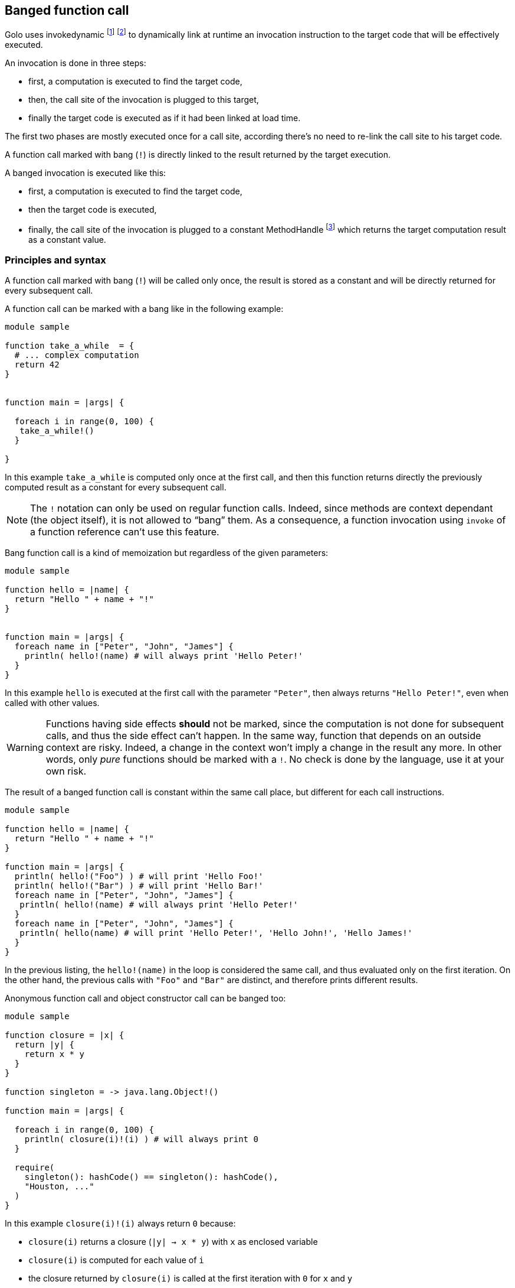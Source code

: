 == Banged function call

Golo uses invokedynamic
footnote:[ http://www.oraclejavamagazine-digital.com/javamagazine_open/20130102#pg50[Oracle Java Magazine 2013-01-02] ]
footnote:[ http://www.oraclejavamagazine-digital.com/javamagazine/20130506#pg42[Oracle Java Magazine 2013-05-06] ]
to dynamically link at runtime an invocation instruction to the target code that will be effectively executed.

An invocation is done in three steps:

- first, a computation is executed to find the target code,
- then, the call site of the invocation is plugged to this target,
- finally the target code is executed as if it had been linked at load time.

The first two phases are mostly executed once for a call site, according there's no need to re-link the call site to his target code.

A function call marked with bang (`!`) is directly linked to the result returned by the target execution.

A banged invocation is executed like this:

- first, a computation is executed to find the target code,
- then the target code is executed,
- finally, the call site of the invocation is plugged to a constant MethodHandle
footnote:[ http://docs.oracle.com/javase/8/docs/api/java/lang/invoke/MethodHandles.html#constant(java.lang.Class,%20java.lang.Object)[Constant MethodHandle] ]
which returns the target computation result as a constant value.

=== Principles and syntax

A function call marked with bang (`!`) will be called only once,
the result is stored as a constant and will be directly returned for every subsequent call.

A function call can be marked with a bang like in the following example:

[source,golo]
----
module sample

function take_a_while  = {
  # ... complex computation
  return 42
}


function main = |args| {

  foreach i in range(0, 100) {
   take_a_while!()
  }

}
----

In this example `take_a_while` is computed only once at the first call, and then this function returns directly the previously computed result as a constant for every subsequent call.

NOTE: The `!` notation can only be used on regular function calls. Indeed, since methods are context
dependant (the object itself), it is not allowed to “bang” them. As a consequence, a function
invocation using `invoke` of a function reference can't use this feature.

Bang function call is a kind of memoization but regardless of the given parameters:

[source,golo]
----
module sample

function hello = |name| {
  return "Hello " + name + "!"
}


function main = |args| {
  foreach name in ["Peter", "John", "James"] {
    println( hello!(name) # will always print 'Hello Peter!'
  }
}
----

In this example `hello` is executed at the first call with the parameter
`"Peter"`, then always returns `"Hello Peter!"`, even when called with other
values.

WARNING: Functions having side effects *should* not be marked, since the computation
is not done for subsequent calls, and thus the side effect can't happen. In the
same way, function that depends on an outside context are risky. Indeed, a
change in the context won't imply a change in the result any more. In other
words, only _pure_ functions should be marked with a `!`. No check is done by
the language, use it at your own risk.

The result of a banged function call is constant within the same call place,
but different for each call instructions.

[source,golo]
----
module sample

function hello = |name| {
  return "Hello " + name + "!"
}

function main = |args| {
  println( hello!("Foo") ) # will print 'Hello Foo!'
  println( hello!("Bar") ) # will print 'Hello Bar!'
  foreach name in ["Peter", "John", "James"] {
   println( hello!(name) # will always print 'Hello Peter!'
  }
  foreach name in ["Peter", "John", "James"] {
   println( hello(name) # will print 'Hello Peter!', 'Hello John!', 'Hello James!'
  }
}
----

In the previous listing, the `hello!(name)` in the loop is considered the same
call, and thus evaluated only on the first iteration. On the other hand, the
previous calls with `"Foo"` and `"Bar"` are distinct, and therefore prints
different results.


Anonymous function call and object constructor call can be banged too:

[source,golo]
----
module sample

function closure = |x| {
  return |y| {
    return x * y
  }
}

function singleton = -> java.lang.Object!()

function main = |args| {

  foreach i in range(0, 100) {
    println( closure(i)!(i) ) # will always print 0
  }

  require(
    singleton(): hashCode() == singleton(): hashCode(),
    "Houston, ..."
  )
}
----

In this example `closure(i)!(i)` always return `0` because:

- `closure(i)` returns a closure (`|y| -> x * y`) with `x` as enclosed variable
- `closure(i)` is computed for each value of `i`
- the closure returned by `closure(i)` is called at the first iteration with `0` for `x` and `y`
- for every subsequent call `closure(i)` is still computed but ignored because the anonymous call is replaced by the return of a constant value

The `singleton` function return a new java Object but the `java.lang.Object` is created with a banged constructor call, then the returned reference is constant.


=== Banged decorators 

As explained in the <<decorators,decorators part>> the following `identity` function:

[source,golo]
----
function decorator =  |func| -> |x| -> func(x)

@decorator
function identity = |x| -> x
----

is expanded to:

[source,golo]
----
function decorator =  |func| -> |x| -> func(x)

function identity = |x| -> decorator(|x| -> x)(x)
----

A banged decorator declared with the `@!` syntax:

[source,golo]
----
function decorator =  |func| -> |x| -> func(x)

@!decorator
function identity = |x| -> x
----

is expanded to:

[source,golo]
----
function decorator =  |func| -> |x| -> func(x)

function identity = |x| -> decorator!(|x| -> x)(x)
----

As seen previously, the `decorator` function is called only the first time.
For every subsequent call, the function reference returned by the decorator is not re-computed but directly used as a constant.


Parametrized decorators can be banged too:

[source,golo]
----
function decorator =  |arg| -> |func| -> |x| -> func(x)

@!decorator(42)
function identity = |x| -> x
----

is expanded to:

[source,golo]
----
function decorator =  |arg| -> |func| -> |x| -> func(x)

function identity = |x| -> decorator(42)!(|x| -> x)(x)
----


NOTE: Considering the return of a banged call is constant, a common pitfall
is to think that differents calls share the same _"context"_ regardless where the call is located into the code.


As an example, consider two functions decorated with the same parametrized decorator:

[source,golo]
----
@!deco("a")
function foo = |a| -> a

@!deco("b")
function bar = |b| -> b
----

These functions are expanded to

[source,golo]
----
function foo = |a| -> deco("a")!(|a| -> a)(a)

function bar = |b| -> deco("b")!(|b| -> b)(b)
----

`deco("a")!(|a| -> a)` return a function that we can name for the example `func_a`,
and `deco("b")!(|b| -> b)` return another function that we can name `func_b`.

Then, for every subsequent call of `foo` and `bar`, the executed code is
somehow equivalent to:

[source,golo]
----
function foo = |a| -> func_a(a)

function bar = |b| -> func_b(b)
----

`func_a` and `func_b` are now constant but different because they are not from the same _"banged call instruction"_.

Performances can considerably increase with banged decorators, since the
decorator function is no more called for each decorated function call.
On the other hand, the decorator function has to be pure (without side-effects) and his parameters stable.
